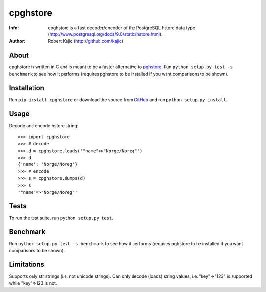 =========
cpghstore
=========
:Info: cpghstore is a fast decoder/encoder of the PostgreSQL hstore
       data type (http://www.postgresql.org/docs/9.0/static/hstore.html).
:Author: Robert Kajic (http://github.com/kajic)

About
=====
cpghstore is written in C and is meant to be a faster alternative to
`pghstore <http://pypi.python.org/pypi/pghstore>`_. Run ``python setup.py
test -s benchmark`` to see how it performs (requires pghstore to be installed if
you want comparisons to be shown).

Installation
============
Run ``pip install cpghstore`` or download the
source from `GitHub <http://github.com/kajic/cpghstore>`_ and run ``python
setup.py install``.

Usage
=====
Decode and encode hstore string::

    >>> import cpghstore
    >>> # decode
    >>> d = cpghstore.loads('"name"=>"Norge/Noreg"')
    >>> d
    {'name': 'Norge/Noreg'}
    >>> # encode
    >>> s = cpghstore.dumps(d)
    >>> s
    '"name"=>"Norge/Noreg"'

Tests
=====
To run the test suite, run ``python setup.py test``.

Benchmark
=========
Run ``python setup.py test -s benchmark`` to see how it performs (requires
pghstore to be installed if you want comparisons to be shown).

Limitations
===========
Supports only str strings (i.e. not unicode strings).
Can only decode (loads) string values, i.e. "key"=>"123" is supported while
"key"=>123 is not.